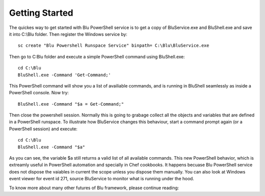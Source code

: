 Getting Started
---------------

The quickes way to get started with Blu PowerShell service is to get a copy of BluService.exe and BluShell.exe and save it into C:\\Blu folder.
Then register the Windows service by::

    sc create "Blu Powershell Runspace Service" binpath= C:\Blu\BluService.exe
    
Then go to C:\Blu folder and execute a simple PowerShell command using BluShell.exe::

    cd C:\Blu
    BluShell.exe -Command 'Get-Command;'
    
This PowerShell command will show you a list of availiable commands, and is running in BluShell seamlessly as inside a PowerShell console.   
Now try::

    BluShell.exe -Command "$a = Get-Command;"
    
Then close the powershell session. 
Normally this is going to grabage collect all the objects and variables that are defined in a PowerShell runspace.  
To illustrate how BluService changes this behaviour, start a command prompt again (or a PowerShell session) and execute::

    cd C:\Blu
    BluShell.exe -Command "$a" 
    
As you can see, the variable $a still returns a valid list of all available commands.   
This new PowerShell behavior, which is extreamly useful in PowerShell automation and specially in Chef cookbooks.  
It happens becuase Blu PowerShell service does not dispose the vaiables in current the scope unless you dispose them manually.  
You can also look at Windows event viewer for event id 271, source BluService to monitor what is running under the hood. 

To know more about many other futures of Blu framework, please continue reading: 



